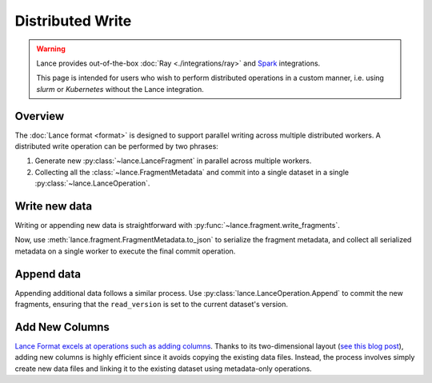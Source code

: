 Distributed Write
=================

.. warning::

    Lance provides out-of-the-box :doc:`Ray <./integrations/ray>` and
    `Spark <https://github.com/lancedb/lance/tree/main/java/spark>`_ integrations.

    This page is intended for users who wish to perform distributed operations in a custom manner,
    i.e. using `slurm` or `Kubernetes` without the Lance integration.

Overview
--------

The :doc:`Lance format <format>` is designed to support parallel writing across multiple distributed workers.
A distributed write operation can be performed by two phrases:

#. Generate new :py:class:`~lance.LanceFragment` in parallel across multiple workers.
#. Collecting all the :class:`~lance.FragmentMetadata` and commit into a single dataset in
   a single :py:class:`~lance.LanceOperation`.

.. image:: ./_static/distributed_append.png

Write new data
---------------

Writing or appending new data is straightforward with :py:func:`~lance.fragment.write_fragments`.

.. testsetup:: new_data

    shutil.rmtree("./dist_write", ignore_errors=True)

.. testcode:: new_data

    import json
    from lance.fragment import write_fragments

    # Run on each worker
    data_uri = "./dist_write"
    schema = pa.schema([
        ("a", pa.int32()),
        ("b", pa.string()),
    ])

    # Run on worker 1
    data1 = {
        "a": [1, 2, 3],
        "b": ["x", "y", "z"],
    }
    fragments_1 = write_fragments(data1, data_uri, schema=schema)
    print("Worker 1: ", fragments_1)

    # Run on worker 2
    data2 = {
        "a": [4, 5, 6],
        "b": ["u", "v", "w"],
    }
    fragments_2 = write_fragments(data2, data_uri, schema=schema)
    print("Worker 2: ", fragments_2)

.. testoutput:: new_data

    Worker 1:  [FragmentMetadata(id=0, files=...)]
    Worker 2:  [FragmentMetadata(id=0, files=...)]


Now, use :meth:`lance.fragment.FragmentMetadata.to_json` to serialize the fragment metadata,
and collect all serialized metadata on a single worker to execute the final commit operation.

.. testsetup::

    from lance.fragment import write_fragments

    shutil.rmtree("./dist_write", ignore_errors=True)
    data_uri = "./dist_write"
    schema = pa.schema([
        ("a", pa.int32()),
        ("b", pa.string()),
    ])

    data1 = {
        "a": [1, 2, 3],
        "b": ["x", "y", "z"],
    }
    fragments_1 = write_fragments(data1, data_uri, schema=schema)
    data2 = {
        "a": [4, 5, 6],
        "b": ["u", "v", "w"],
    }
    fragments_2 = write_fragments(data2, data_uri, schema=schema)

.. testcode:: new_data

    import json
    from lance import FragmentMetadata, LanceOperation

    # Serialize Fragments into JSON data
    fragments_json1 = [json.dumps(fragment.to_json()) for fragment in fragments_1]
    fragments_json2 = [json.dumps(fragment.to_json()) for fragment in fragments_2]

    # On one worker, collect all fragments
    all_fragments = [FragmentMetadata.from_json(f) for f in \
        fragments_json1 + fragments_json2]

    # Commit the fragments into a single dataset
    # Use LanceOperation.Overwrite to overwrite the dataset or create new dataset.
    op = lance.LanceOperation.Overwrite(schema, all_fragments)
    read_version = 0 # Because it is empty at the time.
    lance.LanceDataset.commit(
        data_uri,
        op,
        read_version=read_version,
    )

    # We can read the dataset using the Lance API:
    dataset = lance.dataset(data_uri)
    assert len(dataset.get_fragments()) == 2
    assert dataset.version == 1
    print(dataset.to_table().to_pandas())

.. testoutput:: new_data

        a  b
     0  1  x
     1  2  y
     2  3  z
     3  4  u
     4  5  v
     5  6  w

Append data
------------

Appending additional data follows a similar process. Use :py:class:`lance.LanceOperation.Append` to commit the new fragments,
ensuring that the ``read_version`` is set to the current dataset's version.

.. code-block:: python
    :emphasize-lines: 2,4,5

    ds = lance.dataset(data_uri)
    read_version = ds.version

    op = lance.LanceOperation.Append(schema, all_fragments)
    lance.LanceDataset.commit(
        data_uri,
        op,
        read_version=read_version,
    )

Add New Columns
---------------

`Lance Format excels at operations such as adding columns <./format>`_.
Thanks to its two-dimensional layout
(`see this blog post <https://blog.lancedb.com/designing-a-table-format-for-ml-workloads/>`_),
adding new columns is highly efficient since it avoids copying the existing data files.
Instead, the process involves simply create new data files and linking it to the existing dataset
using metadata-only operations.

.. testsetup:: add_columns

    import pyarrow as pa
    import pyarrow.dataset as ds
    import lance

    shutil.rmtree("./add_columns_example", ignore_errors=True)

    schema = pa.schema([
        ("name", pa.string()),
        ("age", pa.int32()),
    ])
    tbl = pa.Table.from_pydict({
        "name": ["alice", "bob", "charlie"],
        "age": [25, 33, 44],
    }, schema=schema)
    dataset = lance.write_dataset(tbl, "./add_columns_example")

    tbl = pa.Table.from_pydict({
        "name": ["craig", "dave", "eve"],
        "age": [55, 66, 77],
    }, schema=schema)
    dataset = dataset.insert(tbl)

.. testcode:: add_columns

    from pyarrow import RecordBatch
    import pyarrow.compute as pc

    from lance import LanceFragment, LanceOperation

    dataset = lance.dataset("./add_columns_example")
    assert len(dataset.get_fragments()) == 2
    assert dataset.to_table().combine_chunks() == pa.Table.from_pydict({
        "name": ["alice", "bob", "charlie", "craig", "dave", "eve"],
        "age": [25, 33, 44, 55, 66, 77],
    }, schema=schema), f"{dataset.to_table().combine_chunks()}"


    def name_len(names: RecordBatch) -> RecordBatch:
        """A function to run on each RecordBatch"""
        return RecordBatch.from_arrays(
            [pc.utf8_length(names["name"])],
            ["name_len"],
        )

    # On Worker 1
    frag1 = dataset.get_fragments()[0]
    new_fragment1, new_schema = frag1.merge_columns(name_len, ["name"])

    # On Worker 2
    frag2 = dataset.get_fragments()[1]
    new_fragment2, _ = frag2.merge_columns(name_len, ["name"])

    # On Worker 3 - Commit
    all_fragments = [new_fragment1, new_fragment2]
    op = lance.LanceOperation.Merge(all_fragments, schema=new_schema)
    lance.LanceDataset.commit(
        "./add_columns_example",
        op,
        read_version=dataset.version,
    )

    # Verify dataset
    dataset = lance.dataset("./add_columns_example")
    print(dataset.to_table().to_pandas())

.. testoutput:: add_columns

          name  age  name_len
    0    alice   25         5
    1      bob   33         3
    2  charlie   44         7
    3    craig   55         5
    4     dave   66         4
    5      eve   77         3
